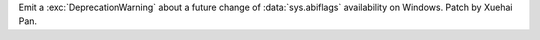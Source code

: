 Emit a :exc:`DeprecationWarning` about a future change of :data:`sys.abiflags` availability on Windows. Patch by Xuehai Pan.
